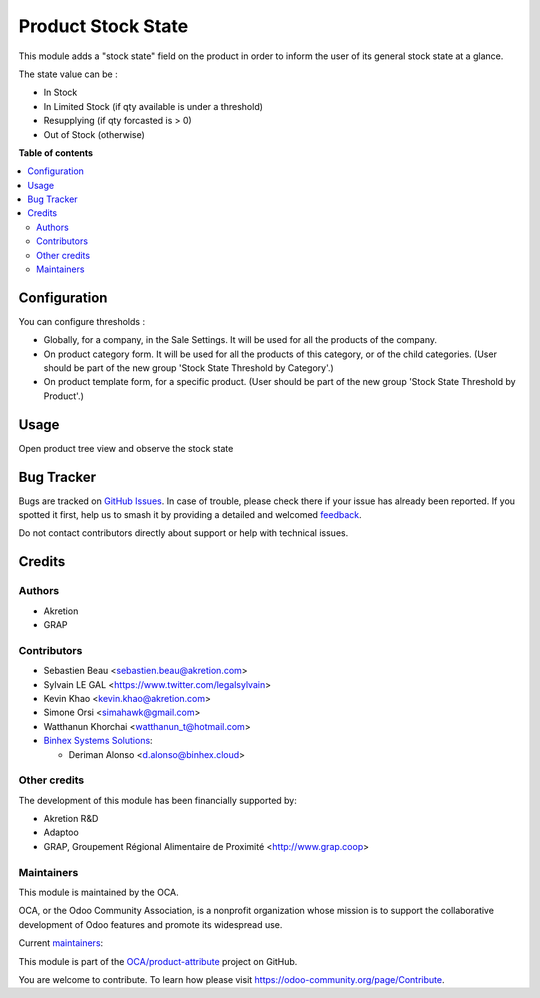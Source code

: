 ===================
Product Stock State
===================

.. 
   !!!!!!!!!!!!!!!!!!!!!!!!!!!!!!!!!!!!!!!!!!!!!!!!!!!!
   !! This file is generated by oca-gen-addon-readme !!
   !! changes will be overwritten.                   !!
   !!!!!!!!!!!!!!!!!!!!!!!!!!!!!!!!!!!!!!!!!!!!!!!!!!!!
   !! source digest: sha256:9647fddf8c117bc8bb920d939166db6fb0eae338663e350552e6e86166581f7a
   !!!!!!!!!!!!!!!!!!!!!!!!!!!!!!!!!!!!!!!!!!!!!!!!!!!!

.. |badge1| image:: https://img.shields.io/badge/maturity-Beta-yellow.png
    :target: https://odoo-community.org/page/development-status
    :alt: Beta
.. |badge2| image:: https://img.shields.io/badge/licence-AGPL--3-blue.png
    :target: http://www.gnu.org/licenses/agpl-3.0-standalone.html
    :alt: License: AGPL-3
.. |badge3| image:: https://img.shields.io/badge/github-OCA%2Fproduct--attribute-lightgray.png?logo=github
    :target: https://github.com/OCA/product-attribute/tree/17.0/product_stock_state
    :alt: OCA/product-attribute
.. |badge4| image:: https://img.shields.io/badge/weblate-Translate%20me-F47D42.png
    :target: https://translation.odoo-community.org/projects/product-attribute-17-0/product-attribute-17-0-product_stock_state
    :alt: Translate me on Weblate
.. |badge5| image:: https://img.shields.io/badge/runboat-Try%20me-875A7B.png
    :target: https://runboat.odoo-community.org/builds?repo=OCA/product-attribute&target_branch=17.0
    :alt: Try me on Runboat

|badge1| |badge2| |badge3| |badge4| |badge5|

This module adds a "stock state" field on the product in order to inform
the user of its general stock state at a glance.

The state value can be :

-  In Stock
-  In Limited Stock (if qty available is under a threshold)
-  Resupplying (if qty forcasted is > 0)
-  Out of Stock (otherwise)

**Table of contents**

.. contents::
   :local:

Configuration
=============

You can configure thresholds :

-  Globally, for a company, in the Sale Settings. It will be used for
   all the products of the company.
-  On product category form. It will be used for all the products of
   this category, or of the child categories. (User should be part of
   the new group 'Stock State Threshold by Category'.)
-  On product template form, for a specific product. (User should be
   part of the new group 'Stock State Threshold by Product'.)

Usage
=====

Open product tree view and observe the stock state

|image|

.. |image| image:: https://raw.githubusercontent.com/product_stock_state/static/description/product_product_tree.png

Bug Tracker
===========

Bugs are tracked on `GitHub Issues <https://github.com/OCA/product-attribute/issues>`_.
In case of trouble, please check there if your issue has already been reported.
If you spotted it first, help us to smash it by providing a detailed and welcomed
`feedback <https://github.com/OCA/product-attribute/issues/new?body=module:%20product_stock_state%0Aversion:%2017.0%0A%0A**Steps%20to%20reproduce**%0A-%20...%0A%0A**Current%20behavior**%0A%0A**Expected%20behavior**>`_.

Do not contact contributors directly about support or help with technical issues.

Credits
=======

Authors
-------

* Akretion
* GRAP

Contributors
------------

-  Sebastien Beau <sebastien.beau@akretion.com>
-  Sylvain LE GAL <https://www.twitter.com/legalsylvain>
-  Kevin Khao <kevin.khao@akretion.com>
-  Simone Orsi <simahawk@gmail.com>
-  Watthanun Khorchai <watthanun_t@hotmail.com>
-  `Binhex Systems Solutions <https://binhex.cloud/>`__:

   -  Deriman Alonso <d.alonso@binhex.cloud>

Other credits
-------------

The development of this module has been financially supported by:

-  Akretion R&D
-  Adaptoo
-  GRAP, Groupement Régional Alimentaire de Proximité
   <http://www.grap.coop>

Maintainers
-----------

This module is maintained by the OCA.

.. image:: https://odoo-community.org/logo.png
   :alt: Odoo Community Association
   :target: https://odoo-community.org

OCA, or the Odoo Community Association, is a nonprofit organization whose
mission is to support the collaborative development of Odoo features and
promote its widespread use.

.. |maintainer-sebastienbeau| image:: https://github.com/sebastienbeau.png?size=40px
    :target: https://github.com/sebastienbeau
    :alt: sebastienbeau
.. |maintainer-legalsylvain| image:: https://github.com/legalsylvain.png?size=40px
    :target: https://github.com/legalsylvain
    :alt: legalsylvain
.. |maintainer-kevinkhao| image:: https://github.com/kevinkhao.png?size=40px
    :target: https://github.com/kevinkhao
    :alt: kevinkhao

Current `maintainers <https://odoo-community.org/page/maintainer-role>`__:

|maintainer-sebastienbeau| |maintainer-legalsylvain| |maintainer-kevinkhao| 

This module is part of the `OCA/product-attribute <https://github.com/OCA/product-attribute/tree/17.0/product_stock_state>`_ project on GitHub.

You are welcome to contribute. To learn how please visit https://odoo-community.org/page/Contribute.
